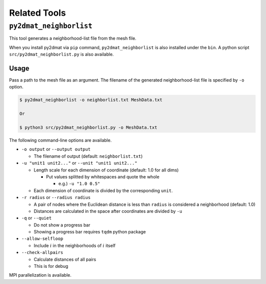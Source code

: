 Related Tools
================================

``py2dmat_neighborlist``
~~~~~~~~~~~~~~~~~~~~~~~~~~~~~~~~

This tool generates a neighborhood-list file from the mesh file.

When you install py2dmat via ``pip`` command, ``py2dmat_neighborlist`` is also installed under the ``bin``.
A python script ``src/py2dmat_neighborlist.py`` is also available.

Usage
^^^^^^^^^^^^^^^^^^^^^^^^^^^^^^^^

Pass a path to the mesh file as an argument.
The filename of the generated neighborhood-list file is specified by ``-o`` option.

.. code-block:: bash

  $ py2dmat_neighborlist -o neighborlist.txt MeshData.txt

  Or

  $ python3 src/py2dmat_neighborlist.py -o MeshData.txt


The following command-line options are available.

- ``-o output`` or ``--output output``

  - The filename of output (default: ``neighborlist.txt``)

- ``-u "unit1 unit2..."`` or ``--unit "unit1 unit2..."``

  - Length scale for each dimension of coordinate (default: 1.0 for all dims)

    - Put values splitted by whitespaces and quote the whole

      - e.g.) ``-u "1.0 0.5"``

  - Each dimension of coordinate is divided by the corresponding ``unit``.

- ``-r radius`` or ``--radius radius``

  - A pair of nodes where the Euclidean distance is less than ``radius`` is considered a neighborhood (default: 1.0)
  - Distances are calculated in the space after coordinates are divided by ``-u``

- ``-q`` or ``--quiet``

  - Do not show a progress bar
  - Showing a progress bar requires ``tqdm`` python package

- ``--allow-selfloop``

  - Include :math:`i` in the neighborhoods of :math:`i` itself

- ``--check-allpairs``

  - Calculate distances of all pairs
  - This is for debug


MPI parallelization is available.

